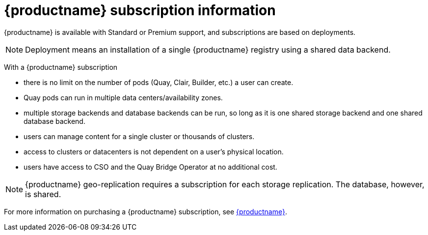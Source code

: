 [[quay-subscription-intro]]
= {productname} subscription information 

{productname} is available with Standard or Premium support, and subscriptions are based on deployments. 

[NOTE]
====
Deployment means an installation of a single {productname} registry using a shared data backend. 
====

With a {productname} subscription

* there is no limit on the number of pods (Quay, Clair, Builder, etc.) a user can create. 
* Quay pods can run in multiple data centers/availability zones. 
* multiple storage backends and database backends can be run, so long as it is one shared storage backend and one shared database backend. 
* users can manage content for a single cluster or thousands of clusters. 
* access to clusters or datacenters is not dependent on a user's physical location. 
* users have access to CSO and the Quay Bridge Operator at no additional cost. 

[NOTE]
====
{productname} geo-replication requires a subscription for each storage replication. The database, however, is shared. 
==== 

For more information on purchasing a {productname} subscription, see link:https://www.redhat.com/en/technologies/cloud-computing/quay[{productname}]. 
